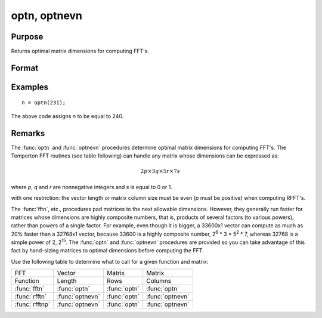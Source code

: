 
optn, optnevn
==============================================

Purpose
----------------

Returns optimal matrix dimensions for computing FFT's.

Format
----------------
.. function:: n = optnevn(n0)

    :param n0: the length of a vector or the number of rows or columns in a matrix.
    :type n0: scalar

    :return n: the next optimal size for the given dimension
        for computing an FFT or RFFT. :math:`n > n0`.

    :rtype n: scalar

Examples
----------------

::

    n = optn(231);

The above code assigns *n* to be equal to 240.

Remarks
-------

The :func:`optn` and :func:`optnevn` procedures determine optimal matrix dimensions for computing
FFT's. The Temperton FFT routines (see table following) can handle any
matrix whose dimensions can be expressed as:

.. math::

   2p \times 3q \times 5r \times 7s

where *p*, *q* and *r* are nonnegative integers and *s* is equal to 0 or 1.

with one restriction: the vector length or matrix column size must be
even (*p* must be positive) when computing RFFT's.

The :func:`fftn`, etc., procedures pad matrices to the next allowable dimensions. However, they
generally run faster for matrices whose dimensions are highly composite
numbers, that is, products of several factors (to various powers),
rather than powers of a single factor. For example, even though it is
bigger, a 33600x1 vector can compute as much as 20% faster than a
32768x1 vector, because 33600 is a highly composite number, 2\ :sup:`6`
\* 3 \* 5\ :sup:`2` \* 7, whereas 32768 is a simple power of 2,
2\ :sup:`15`. The :func:`optn` and :func:`optnevn` procedures are provided so you can take advantage of
this fact by hand-sizing matrices to optimal dimensions before computing
the FFT.

Use the following table to determine what to call for a given function
and matrix:



================ ================ ============= ================
FFT              Vector           Matrix        Matrix
Function         Length           Rows          Columns
:func:`fftn`     :func:`optn`     :func:`optn`  :func:`optn`
:func:`rfftn`    :func:`optnevn`  :func:`optn`  :func:`optnevn`
:func:`rfftnp`   :func:`optnevn`  :func:`optn`  :func:`optnevn`
================ ================ ============= ================

.. seealso:: Functions :func:`fftn`, :func:`nextn`, :func:`nextnevn`, :func:`rfftn`, :func:`rfftnp`
